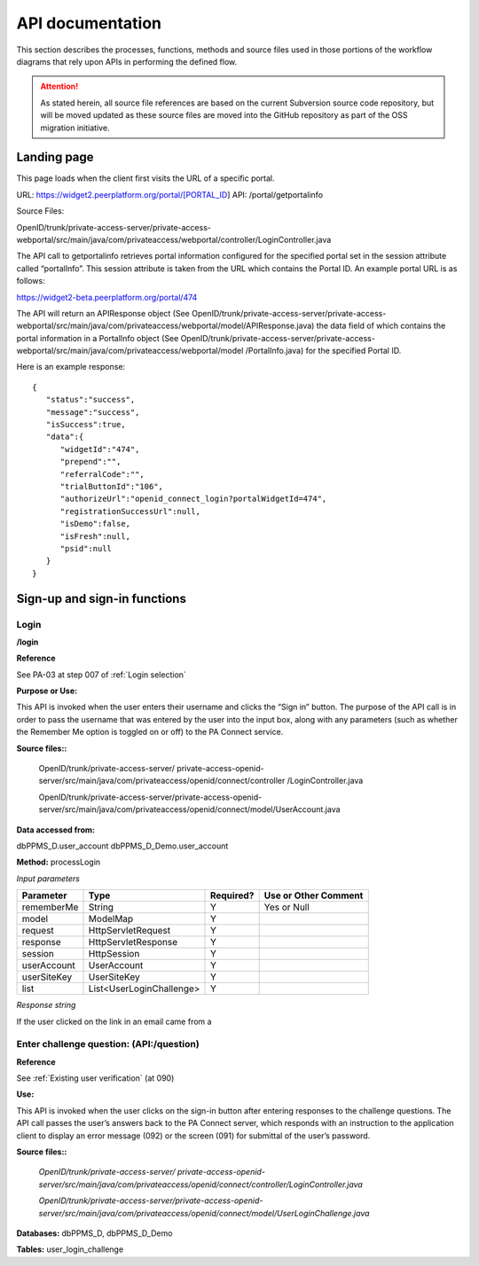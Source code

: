 .. _API documentation:

=================
API documentation 
=================

This section describes the processes, functions, methods and source files used in those portions of the workflow diagrams that rely upon APIs in performing the defined flow.  

.. Attention::  As stated herein, all source file references are based on the current Subversion source code repository, but will be moved updated as these source files are moved into the GitHub repository as part of the OSS migration initiative. 
 


.. _Landing page:

Landing page
************

This page loads when the client first visits the URL of a specific portal.

URL: https://widget2.peerplatform.org/portal/[PORTAL_ID]
API: /portal/getportalinfo

Source Files: 

OpenID/trunk/private-access-server/private-access-webportal/src/main/java/com/privateaccess/webportal/controller/LoginController.java

The API call to getportalinfo retrieves portal information configured for the specified portal set in the session attribute called “portalInfo”.  This session attribute is taken from the URL which contains the Portal ID.  An example portal URL is as follows:

https://widget2-beta.peerplatform.org/portal/474

The API will return an APIResponse object (See OpenID/trunk/private-access-server/private-access-webportal/src/main/java/com/privateaccess/webportal/model/APIResponse.java) the data field of which contains the portal information in a PortalInfo object (See OpenID/trunk/private-access-server/private-access-webportal/src/main/java/com/privateaccess/webportal/model /PortalInfo.java)  for the specified Portal ID.

Here is an example response::

 {  
    "status":"success",
    "message":"success",
    "isSuccess":true,
    "data":{  
       "widgetId":"474",
       "prepend":"",
       "referralCode":"",
       "trialButtonId":"106",
       "authorizeUrl":"openid_connect_login?portalWidgetId=474",
       "registrationSuccessUrl":null,
       "isDemo":false,
       "isFresh":null,
       "psid":null
    }
 }


.. _Sign-up and sign-in APIs:

Sign-up and sign-in functions
*****************************


Login
-----

**/login**

**Reference**

See PA-03 at step 007 of :ref:`Login selection`

**Purpose or Use:**

This API is invoked when the user enters their username and clicks the “Sign in” button.  The purpose of the API call is in order to pass the username that was entered by the user into the input box, along with any parameters (such as whether the Remember Me option is toggled on or off) to the PA Connect service.

**Source files::**
  
 OpenID/trunk/private-access-server/ private-access-openid-server/src/main/java/com/privateaccess/openid/connect/controller  /LoginController.java
 
 OpenID/trunk/private-access-server/private-access-openid-server/src/main/java/com/privateaccess/openid/connect/model/UserAccount.java

**Data accessed from:** 

dbPPMS_D.user_account 
dbPPMS_D_Demo.user_account

**Method:** processLogin

*Input parameters*

+--------------+--------------------------+-----------+----------------------+
| Parameter    | Type                     | Required? | Use or Other Comment |
|              |                          |           |                      |
+==============+==========================+===========+======================+
| rememberMe   | String                   | Y         | Yes or Null          |
+--------------+--------------------------+-----------+----------------------+
| model        | ModelMap                 | Y         |                      |
+--------------+--------------------------+-----------+----------------------+
| request      | HttpServletRequest       | Y         |                      |
+--------------+--------------------------+-----------+----------------------+
| response     | HttpServletResponse      | Y         |                      |
+--------------+--------------------------+-----------+----------------------+
| session      | HttpSession              | Y         |                      |
+--------------+--------------------------+-----------+----------------------+
| userAccount  | UserAccount              | Y         |                      | 
+--------------+--------------------------+-----------+----------------------+
| userSiteKey  | UserSiteKey              | Y         |                      |
+--------------+--------------------------+-----------+----------------------+
| list         | List<UserLoginChallenge> | Y         |                      |
+--------------+--------------------------+-----------+----------------------+

*Response string*

If the user clicked on the link in an email came from a 



Enter challenge question:  (**API:/question**)
----------------------------------------------

**Reference**

See :ref:`Existing user verification` (at 090)

**Use:**

This API is invoked when the user clicks on the sign-in button after entering responses to the challenge questions.  The API call passes the user’s answers back to the PA Connect server, which responds with an instruction to the application client to display an error message (092) or the screen (091) for submittal of the user’s password.

**Source files::**

 *OpenID/trunk/private-access-server/ private-access-openid-server/src/main/java/com/privateaccess/openid/connect/controller/LoginController.java*

 *OpenID/trunk/private-access-server/private-access-openid-server/src/main/java/com/privateaccess/openid/connect/model/UserLoginChallenge.java*
 

**Databases:**  dbPPMS_D, dbPPMS_D_Demo

**Tables:** user_login_challenge

